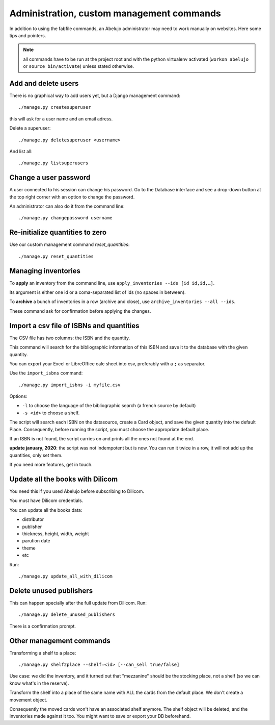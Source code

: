 Administration, custom management commands
==========================================

In addition to using the fabfile commands, an Abelujo administrator
may need to work manually on websites. Here some tips and pointers.

.. note::

   all commands have to be run at the project root and with the python
   virtualenv activated (``workon abelujo`` or ``source
   bin/activate``) unless stated otherwise.

Add and delete users
--------------------

There is no graphical way to add users yet, but a Django management command::

        ./manage.py createsuperuser

this will ask for a user name and an email adress.


Delete a superuser::

        ./manage.py deletesuperuser <username>


And list all::

  ./manage.py listsuperusers


Change a user password
----------------------

A user connected to his session can change his password. Go to the
Database interface and see a drop-down button at the top right corner
with an option to change the password.

An administrator can also do it from the command line::

    ./manage.py changepassword username


Re-initialize quantities to zero
--------------------------------

Use our custom management command `reset_quantities`::

        ./manage.py reset_quantities


Managing inventories
--------------------

To **apply** an inventory from the command line, use ``apply_inventories --ids [id id,id,…]``.

Its argument is either one id or a coma-separated list of ids (no spaces in between).


To **archive** a bunch of inventories in a row (archive and close), use ``archive_inventories --all --ids``.

These command ask for confirmation before applying the changes.


Import a csv file of ISBNs and quantities
-----------------------------------------

The CSV file has two columns: the ISBN and the quantity.

This command will search for the bibliographic information of this
ISBN and save it to the database with the given quantity.

You can export your Excel or LibreOffice calc sheet into csv, preferably
with a ``;`` as separator.

Use the ``import_isbns`` command::

  ./manage.py import_isbns -i myfile.csv

Options:

- ``-l`` to choose the language of the bibliographic search (a french
  source by default)
- ``-s <id>`` to choose a shelf.

The script will search each ISBN on the datasource, create a Card
object, and save the given quantity into the default Place. Consequently, before running the script, you must choose the appropriate default place.

If an ISBN is not found, the script carries on and prints all the ones not found at the end.

**update january, 2020**: the script was not indempotent but is now. You can run it twice in a row, it will not add up the quantities, only set them.

If you need more features, get in touch.


Update all the books with Dilicom
---------------------------------

You need this if you used Abelujo before subscribing to Dilicom.

You must have Dilicom credentials.

You can update all the books data:

- distributor
- publisher
- thickness, height, width, weight
- parution date
- theme
- etc

Run::

  ./manage.py update_all_with_dilicom




Delete unused publishers
------------------------

This can happen specially after the full update from Dilicom. Run::

  ./manage.py delete_unused_publishers

There is a confirmation prompt.


Other management commands
-------------------------

Transforming a shelf to a place::

  ./manage.py shelf2place --shelf=<id> [--can_sell true/false]

Use case: we did the inventory, and it turned out that "mezzanine"
should be the stocking place, not a shelf (so we can know what's in
the reserve).

Transform the shelf into a place of the same name with ALL the cards
from the default place. We don't create a movement object.

Consequently the moved cards won't have an associated shelf
anymore.  The shelf object will be deleted, and the
inventories made against it too.  You might want to save or
export your DB beforehand.
